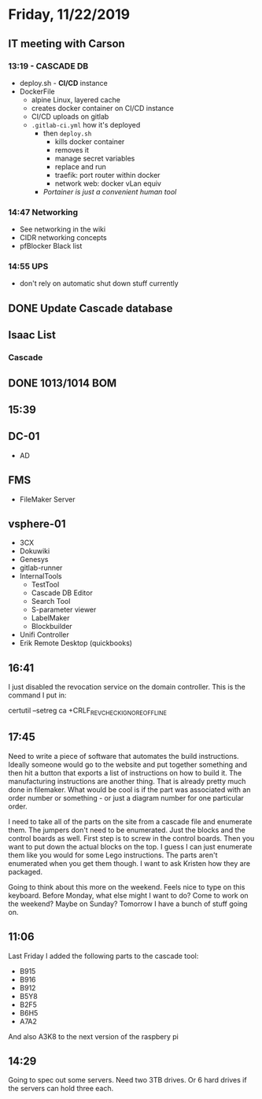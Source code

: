 * Friday, 11/22/2019
** IT meeting with Carson
*** 13:19 - CASCADE DB
- deploy.sh - *CI/CD* instance
- DockerFile
  - alpine Linux, layered cache
  - creates docker container on CI/CD instance
  - CI/CD uploads on gitlab
  - =.gitlab-ci.yml= how it's deployed
    - then =deploy.sh=
      - kills docker container
      - removes it
      - manage secret variables 
      - replace and run
      - traefik: port router within docker
      - network web: docker vLan equiv
    - /Portainer is just a convenient human tool/

*** 14:47 Networking
- See networking in the wiki
- CIDR networking concepts
- pfBlocker Black list
*** 14:55 UPS
- don't rely on automatic shut down stuff currently

** DONE Update Cascade database
** Isaac List
*** Cascade
** DONE 1013/1014 BOM

** 15:39

** DC-01
- AD 
** FMS
- FileMaker Server
** vsphere-01
- 3CX
- Dokuwiki
- Genesys
- gitlab-runner
- InternalTools
  - TestTool
  - Cascade DB Editor
  - Search Tool
  - S-parameter viewer
  - LabelMaker
  - Blockbuilder
- Unifi Controller
- Erik Remote Desktop (quickbooks)


** 16:41
I just disabled the revocation service on the domain controller. This is the command I put in:

certutil –setreg ca\CRLFlags +CRLF_REVCHECK_IGNORE_OFFLINE

** 17:45
Need to write a piece of software that automates the build instructions. Ideally someone would go to the website and put together something and then hit a button that exports a list of instructions on how to build it. The manufacturing instructions are another thing. That is already pretty much done in filemaker. What would be cool is if the part was associated with an order number or something - or just a diagram number for one particular order. 

I need to take all of the parts on the site from a cascade file and enumerate them. The jumpers don't need to be enumerated. Just the blocks and the control boards as well. First step is to screw in the control boards. Then you want to put down the actual blocks on the top. I guess I can just enumerate them like you would for some Lego instructions. The parts aren't enumerated when you get them though. I want to ask Kristen how they are packaged.

Going to think about this more on the weekend. Feels nice to type on this keyboard. Before Monday, what else might I want to do? Come to work on the weekend? Maybe on Sunday? Tomorrow I have a bunch of stuff going on.

** 11:06
Last Friday I added the following parts to the cascade tool:
- B915
- B916
- B912
- B5Y8
- B2F5
- B6H5
- A7A2

And also A3K8 to the next version of the raspbery pi

** 14:29
Going to spec out some servers. Need two 3TB drives. Or 6 hard drives if the servers can hold three each.      

